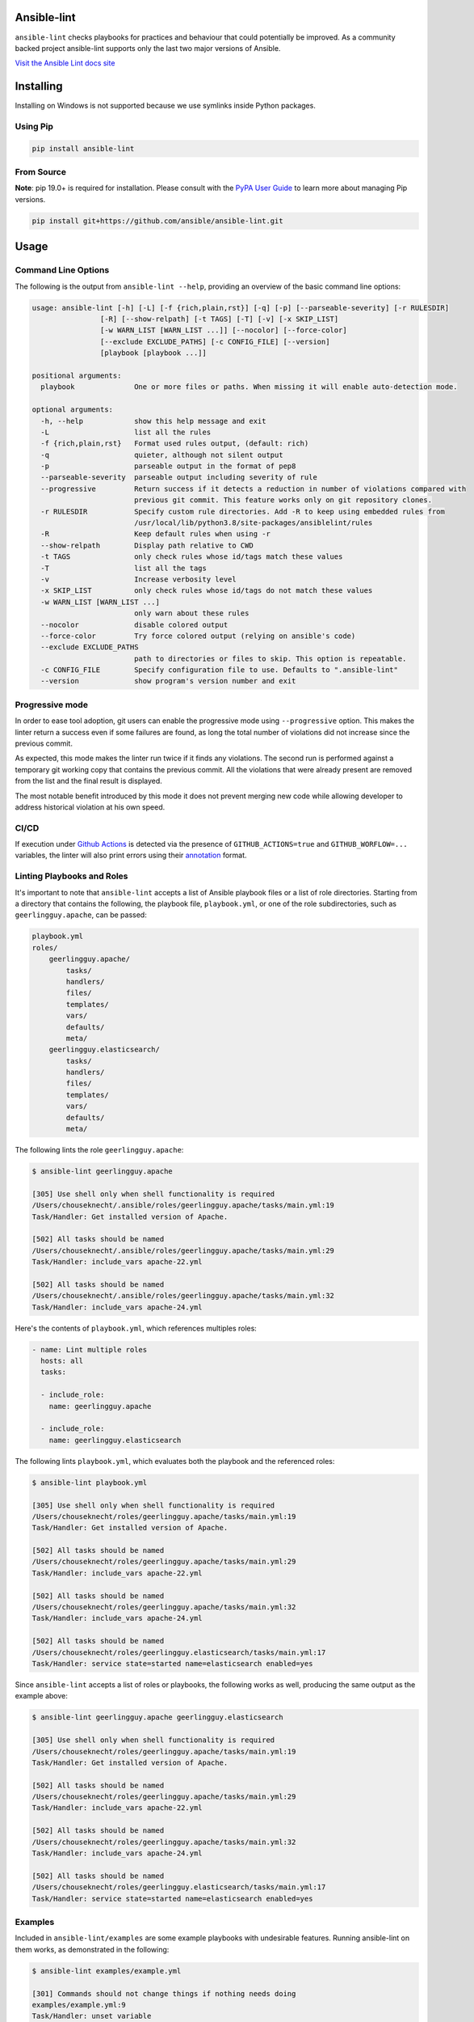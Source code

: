.. image:: https://img.shields.io/pypi/v/ansible-lint.svg
   :target: https://pypi.org/project/ansible-lint
   :alt: PyPI version

.. image:: https://img.shields.io/badge/Ansible--lint-rules%20table-blue.svg
   :target: https://ansible-lint.readthedocs.io/en/latest/default_rules.html
   :alt: Ansible-lint rules explanation

.. image:: https://img.shields.io/badge/Code%20of%20Conduct-black.svg
   :target: https://docs.ansible.com/ansible/latest/community/code_of_conduct.html
   :alt: Ansible Code of Conduct

.. image:: https://img.shields.io/badge/Mailing%20lists-Ansible-orange.svg
   :target: https://docs.ansible.com/ansible/latest/community/communication.html#mailing-list-information
   :alt: Ansible mailing lists

.. image:: https://github.com/ansible/ansible-lint/workflows/gh/badge.svg
   :target: https://github.com/ansible/ansible-lint/actions?query=workflow%3Agh+branch%3Amaster+event%3Apush
   :alt: GitHub Actions CI/CD

.. image:: https://img.shields.io/lgtm/grade/python/g/ansible/ansible-lint.svg?logo=lgtm&logoWidth=18
   :target: https://lgtm.com/projects/g/ansible/ansible-lint/context:python
   :alt: Language grade: Python

.. image:: https://img.shields.io/badge/pre--commit-enabled-brightgreen?logo=pre-commit&logoColor=white
   :target: https://github.com/pre-commit/pre-commit
   :alt: pre-commit


Ansible-lint
============

``ansible-lint`` checks playbooks for practices and behaviour that could
potentially be improved. As a community backed project ansible-lint supports
only the last two major versions of Ansible.

`Visit the Ansible Lint docs site <https://ansible-lint.readthedocs.io/en/latest/>`_

Installing
==========

.. installing-docs-inclusion-marker-do-not-remove

Installing on Windows is not supported because we use symlinks inside Python packages.

Using Pip
---------

.. code-block:: bash

    pip install ansible-lint

.. _installing_from_source:

From Source
-----------

**Note**: pip 19.0+ is required for installation. Please consult with the `PyPA User Guide`_
to learn more about managing Pip versions.

.. code-block:: bash

    pip install git+https://github.com/ansible/ansible-lint.git

.. _PyPA User Guide: https://packaging.python.org/tutorials/installing-packages/#ensure-pip-setuptools-and-wheel-are-up-to-date

.. installing-docs-inclusion-marker-end-do-not-remove

Usage
=====

.. usage-docs-inclusion-marker-do-not-remove

Command Line Options
--------------------

The following is the output from ``ansible-lint --help``, providing an overview of the basic command line options:

.. code-block::

    usage: ansible-lint [-h] [-L] [-f {rich,plain,rst}] [-q] [-p] [--parseable-severity] [-r RULESDIR]
                    [-R] [--show-relpath] [-t TAGS] [-T] [-v] [-x SKIP_LIST]
                    [-w WARN_LIST [WARN_LIST ...]] [--nocolor] [--force-color]
                    [--exclude EXCLUDE_PATHS] [-c CONFIG_FILE] [--version]
                    [playbook [playbook ...]]

    positional arguments:
      playbook              One or more files or paths. When missing it will enable auto-detection mode.

    optional arguments:
      -h, --help            show this help message and exit
      -L                    list all the rules
      -f {rich,plain,rst}   Format used rules output, (default: rich)
      -q                    quieter, although not silent output
      -p                    parseable output in the format of pep8
      --parseable-severity  parseable output including severity of rule
      --progressive         Return success if it detects a reduction in number of violations compared with
                            previous git commit. This feature works only on git repository clones.
      -r RULESDIR           Specify custom rule directories. Add -R to keep using embedded rules from
                            /usr/local/lib/python3.8/site-packages/ansiblelint/rules
      -R                    Keep default rules when using -r
      --show-relpath        Display path relative to CWD
      -t TAGS               only check rules whose id/tags match these values
      -T                    list all the tags
      -v                    Increase verbosity level
      -x SKIP_LIST          only check rules whose id/tags do not match these values
      -w WARN_LIST [WARN_LIST ...]
                            only warn about these rules
      --nocolor             disable colored output
      --force-color         Try force colored output (relying on ansible's code)
      --exclude EXCLUDE_PATHS
                            path to directories or files to skip. This option is repeatable.
      -c CONFIG_FILE        Specify configuration file to use. Defaults to ".ansible-lint"
      --version             show program's version number and exit

Progressive mode
----------------

In order to ease tool adoption, git users can enable the progressive mode using
``--progressive`` option. This makes the linter return a success even if
some failures are found, as long the total number of violations did not
increase since the previous commit.

As expected, this mode makes the linter run twice if it finds any violations.
The second run is performed against a temporary git working copy that contains
the previous commit. All the violations that were already present are removed
from the list and the final result is displayed.

The most notable benefit introduced by this mode it does not prevent merging
new code while allowing developer to address historical violation at his own
speed.

CI/CD
-----

If execution under `Github Actions`_ is detected via the presence of
``GITHUB_ACTIONS=true`` and ``GITHUB_WORFLOW=...`` variables, the linter will
also print errors using their `annotation`_ format.

.. _GitHub Actions: https://github.com/features/actions
.. _annotation: https://docs.github.com/en/actions/reference/workflow-commands-for-github-actions#setting-an-error-message

Linting Playbooks and Roles
---------------------------

It's important to note that ``ansible-lint`` accepts a list of Ansible playbook files or a list of role directories. Starting from a directory that contains the following, the playbook file, ``playbook.yml``, or one of the role subdirectories, such as ``geerlingguy.apache``, can be passed:

.. code-block::

  playbook.yml
  roles/
      geerlingguy.apache/
          tasks/
          handlers/
          files/
          templates/
          vars/
          defaults/
          meta/
      geerlingguy.elasticsearch/
          tasks/
          handlers/
          files/
          templates/
          vars/
          defaults/
          meta/

The following lints the role ``geerlingguy.apache``:

.. code-block::

    $ ansible-lint geerlingguy.apache

    [305] Use shell only when shell functionality is required
    /Users/chouseknecht/.ansible/roles/geerlingguy.apache/tasks/main.yml:19
    Task/Handler: Get installed version of Apache.

    [502] All tasks should be named
    /Users/chouseknecht/.ansible/roles/geerlingguy.apache/tasks/main.yml:29
    Task/Handler: include_vars apache-22.yml

    [502] All tasks should be named
    /Users/chouseknecht/.ansible/roles/geerlingguy.apache/tasks/main.yml:32
    Task/Handler: include_vars apache-24.yml

Here's the contents of ``playbook.yml``, which references multiples roles:

.. code-block:: yaml

  - name: Lint multiple roles
    hosts: all
    tasks:

    - include_role:
      name: geerlingguy.apache

    - include_role:
      name: geerlingguy.elasticsearch

The following lints ``playbook.yml``, which evaluates both the playbook and the referenced roles:

.. code-block::

    $ ansible-lint playbook.yml

    [305] Use shell only when shell functionality is required
    /Users/chouseknecht/roles/geerlingguy.apache/tasks/main.yml:19
    Task/Handler: Get installed version of Apache.

    [502] All tasks should be named
    /Users/chouseknecht/roles/geerlingguy.apache/tasks/main.yml:29
    Task/Handler: include_vars apache-22.yml

    [502] All tasks should be named
    /Users/chouseknecht/roles/geerlingguy.apache/tasks/main.yml:32
    Task/Handler: include_vars apache-24.yml

    [502] All tasks should be named
    /Users/chouseknecht/roles/geerlingguy.elasticsearch/tasks/main.yml:17
    Task/Handler: service state=started name=elasticsearch enabled=yes

Since ``ansible-lint`` accepts a list of roles or playbooks, the following works as well, producing the same output as the example above:

.. code-block::

    $ ansible-lint geerlingguy.apache geerlingguy.elasticsearch

    [305] Use shell only when shell functionality is required
    /Users/chouseknecht/roles/geerlingguy.apache/tasks/main.yml:19
    Task/Handler: Get installed version of Apache.

    [502] All tasks should be named
    /Users/chouseknecht/roles/geerlingguy.apache/tasks/main.yml:29
    Task/Handler: include_vars apache-22.yml

    [502] All tasks should be named
    /Users/chouseknecht/roles/geerlingguy.apache/tasks/main.yml:32
    Task/Handler: include_vars apache-24.yml

    [502] All tasks should be named
    /Users/chouseknecht/roles/geerlingguy.elasticsearch/tasks/main.yml:17
    Task/Handler: service state=started name=elasticsearch enabled=yes

Examples
--------

Included in ``ansible-lint/examples`` are some example playbooks with undesirable features. Running ansible-lint on them works, as demonstrated in the following:

.. code-block::

    $ ansible-lint examples/example.yml

    [301] Commands should not change things if nothing needs doing
    examples/example.yml:9
    Task/Handler: unset variable

    [206] Variables should have spaces before and after: {{ var_name }}
    examples/example.yml:10
        action: command echo {{thisvariable}} is not set in this playbook

    [301] Commands should not change things if nothing needs doing
    examples/example.yml:12
    Task/Handler: trailing whitespace

    [201] Trailing whitespace
    examples/example.yml:13
        action: command echo do nothing

    [401] Git checkouts must contain explicit version
    examples/example.yml:15
    Task/Handler: git check

    [401] Git checkouts must contain explicit version
    examples/example.yml:18
    Task/Handler: git check 2

    [301] Commands should not change things if nothing needs doing
    examples/example.yml:24
    Task/Handler: executing git through command

    [303] git used in place of git module
    examples/example.yml:24
    Task/Handler: executing git through command

    [303] git used in place of git module
    examples/example.yml:27
    Task/Handler: executing git through command

    [401] Git checkouts must contain explicit version
    examples/example.yml:30
    Task/Handler: using git module

    [206] Variables should have spaces before and after: {{ var_name }}
    examples/example.yml:34
        action: debug msg="{{item}}"

    [201] Trailing whitespace
    examples/example.yml:35
        with_items:

    [403] Package installs should not use latest
    examples/example.yml:39
    Task/Handler: yum latest

    [403] Package installs should not use latest
    examples/example.yml:44
    Task/Handler: apt latest

    [101] Deprecated always_run
    examples/example.yml:47
    Task/Handler: always run


If playbooks include other playbooks, or tasks, or handlers or roles, these are also handled:

.. code-block::

    $ ansible-lint examples/include.yml

    [301] Commands should not change things if nothing needs doing
    examples/play.yml:5
    Task/Handler: a bad play

    [303] service used in place of service module
    examples/play.yml:5
    Task/Handler: a bad play

    [401] Git checkouts must contain explicit version
    examples/roles/bobbins/tasks/main.yml:2
    Task/Handler: test tasks

    [701] No 'galaxy_info' found
    examples/roles/hello/meta/main.yml:1
    {'meta/main.yml': {'dependencies': [{'role': 'bobbins', '__line__': 3, '__file__': '/Users/akx/build/ansible-lint/examples/roles/hello/meta/main.yml'}], '__line__': 1, '__file__': '/Users/akx/build/ansible-lint/examples/roles/hello/meta/main.yml', 'skipped_rules': []}}

    [303] service used in place of service module
    examples/roles/morecomplex/handlers/main.yml:1
    Task/Handler: restart service using command

    [301] Commands should not change things if nothing needs doing
    examples/roles/morecomplex/tasks/main.yml:1
    Task/Handler: test bad command

    [302] mkdir used in place of argument state=directory to file module
    examples/roles/morecomplex/tasks/main.yml:1
    Task/Handler: test bad command

    [301] Commands should not change things if nothing needs doing
    examples/roles/morecomplex/tasks/main.yml:4
    Task/Handler: test bad command v2

    [302] mkdir used in place of argument state=directory to file module
    examples/roles/morecomplex/tasks/main.yml:4
    Task/Handler: test bad command v2

    [301] Commands should not change things if nothing needs doing
    examples/roles/morecomplex/tasks/main.yml:7
    Task/Handler: test bad local command

    [305] Use shell only when shell functionality is required
    examples/roles/morecomplex/tasks/main.yml:7
    Task/Handler: test bad local command

    [504] Do not use 'local_action', use 'delegate_to: localhost'
    examples/roles/morecomplex/tasks/main.yml:8
      local_action: shell touch foo

    [201] Trailing whitespace
    examples/tasks/x.yml:3
      args:

    [201] Trailing whitespace
    examples/tasks/x.yml:3
      args:

.. usage-docs-inclusion-marker-end-do-not-remove

Configuring
===========

.. configuring-docs-inclusion-marker-do-not-remove

Configuration File
------------------

Ansible-lint supports local configuration via a ``.ansible-lint`` configuration file. Ansible-lint checks the working directory for the presence of this file and applies any configuration found there. The configuration file location can also be overridden via the ``-c path/to/file`` CLI flag.

If a value is provided on both the command line and via a config file, the values will be merged (if a list like **exclude_paths**), or the **True** value will be preferred, in the case of something like **quiet**.

The following values are supported, and function identically to their CLI counterparts:

.. code-block:: yaml

    exclude_paths:
      - ./my/excluded/directory/
      - ./my/other/excluded/directory/
      - ./last/excluded/directory/
    parseable: true
    quiet: true
    rulesdir:
      - ./rule/directory/
    skip_list:
      - skip_this_tag
      - and_this_one_too
      - skip_this_id
      - '401'
    tags:
      - run_this_tag
    use_default_rules: true
    verbosity: 1


Pre-commit Setup
----------------

To use ansible-lint with `pre-commit`_, just add the following to your local repo's ``.pre-commit-config.yaml`` file. Make sure to change **rev:** to be either a git commit sha or tag of ansible-lint containing ``hooks.yaml``.

.. code-block:: yaml

    - repo: https://github.com/ansible/ansible-lint.git
      rev: v4.1.0
      hooks:
        - id: ansible-lint
          files: \.(yaml|yml)$

.. _pre-commit: https://pre-commit.com

.. configuring-docs-inclusion-marker-end-do-not-remove

Rules
=====

.. rules-docs-inclusion-marker-do-not-remove

Specifying Rules at Runtime
---------------------------

By default, ``ansible-lint`` uses the rules found in ``ansible-lint/lib/ansiblelint/rules``. To override this behavior and use a custom set of rules, use the ``-r /path/to/custom-rules`` option to provide a directory path containing the custom rules. For multiple rule sets, pass multiple ``-r`` options.

It's also possible to use the default rules, plus custom rules. This can be done by passing the ``-R`` to indicate that the default rules are to be used, along with one or more ``-r`` options.

Using Tags to Include Rules
```````````````````````````

Each rule has an associated set of one or more tags. To view the list of tags for each available rule, use the ``-T`` option.

The following shows the available tags in an example set of rules, and the rules associated with each tag:

.. code-block:: bash

    $ ansible-lint -v -T

    behaviour ['[503]']
    bug ['[304]']
    command-shell ['[305]', '[302]', '[304]', '[306]', '[301]', '[303]']
    deprecated ['[105]', '[104]', '[103]', '[101]', '[102]']
    formatting ['[104]', '[203]', '[201]', '[204]', '[206]', '[205]', '[202]']
    idempotency ['[301]']
    idiom ['[601]', '[602]']
    metadata ['[701]', '[704]', '[703]', '[702]']
    module ['[404]', '[401]', '[403]', '[402]']
    oddity ['[501]']
    readability ['[502]']
    repeatability ['[401]', '[403]', '[402]']
    resources ['[302]', '[303]']
    safety ['[305]']
    task ['[502]', '[503]', '[504]', '[501]']

To run just the *idempotency* rules, for example, run the following:

.. code-block:: bash

    $ ansible-lint -t idempotency playbook.yml

Excluding Rules
```````````````

To exclude rules from the available set of rules, use the ``-x SKIP_LIST`` option. For example, the following runs all of the rules except those with the tags *readability* and *safety*:

.. code-block:: bash

    $ ansible-lint -x readability,safety playbook.yml

It's also possible to skip specific rules by passing the rule ID. For example, the following excludes rule *502*:

.. code-block:: bash

    $ ansible-lint -x 502 playbook.yml

False Positives: Skipping Rules
-------------------------------

Some rules are a bit of a rule of thumb. Advanced *git*, *yum* or *apt* usage, for example, is typically difficult to achieve through the modules. In this case, you should mark the task so that warnings aren't produced.

To skip a specific rule for a specific task, inside your ansible yaml add ``# noqa [rule_id]`` at the end of the line. If the rule is task-based (most are), add at the end of any line in the task. You can skip multiple rules via a space-separated list.

.. code-block:: yaml

    - name: this would typically fire GitHasVersionRule 401 and BecomeUserWithoutBecomeRule 501
      become_user: alice  # noqa 401 501
      git: src=/path/to/git/repo dest=checkout

If the rule is line-based, ``# noqa [rule_id]`` must be at the end of the particular line to be skipped

.. code-block:: yaml

    - name: this would typically fire LineTooLongRule 204 and VariableHasSpacesRule 206
      get_url:
        url: http://example.com/really_long_path/really_long_path/really_long_path/really_long_path/really_long_path/really_long_path/file.conf  # noqa 204
        dest: "{{dest_proj_path}}/foo.conf"  # noqa 206


It's also a good practice to comment the reasons why a task is being skipped.

If you want skip running a rule entirely, you can use either use ``-x`` command
line argument, or add it to ``skip_list`` inside the configuration file.

A less-preferred method of skipping is to skip all task-based rules for a task (this does not skip line-based rules). There are two mechanisms for this: the ``skip_ansible_lint`` tag works with all tasks, and the ``warn`` parameter works with the *command* or *shell* modules only. Examples:

.. code-block:: yaml

    - name: this would typically fire CommandsInsteadOfArgumentRule 302
      command: warn=no chmod 644 X

    - name: this would typically fire CommandsInsteadOfModuleRule 303
      command: git pull --rebase
      args:
        warn: False

    - name: this would typically fire GitHasVersionRule 401
      git: src=/path/to/git/repo dest=checkout
      tags:
      - skip_ansible_lint

Creating Custom Rules
---------------------

Rules are described using a class file per rule. Default rules are named *DeprecatedVariableRule.py*, etc.

Each rule definition should have the following:

* ID: A unique identifier
* Short description: Brief description of the rule
* Description: Behaviour the rule is looking for
* Tags: one or more tags that may be used to include or exclude the rule
* At least one of the following methods:

  * ``match`` that takes a line and returns None or False, if the line doesn't match the test, and True or a custom message, when it does. (This allows one rule to test multiple behaviours - see e.g. the *CommandsInsteadOfModulesRule*.)
  * ``matchtask`` that operates on a single task or handler, such that tasks get standardized to always contain a *module* key and *module_arguments* key. Other common task modifiers, such as *when*, *with_items*, etc., are also available as keys, if present in the task.

An example rule using ``match`` is:

.. code-block:: python

    from ansiblelint.rules import AnsibleLintRule

    class DeprecatedVariableRule(AnsibleLintRule):

        id = 'EXAMPLE002'
        shortdesc = 'Deprecated variable declarations'
        description = 'Check for lines that have old style ${var} ' + \
                      'declarations'
        tags = { 'deprecated' }

        def match(self, file, line):
            return '${' in line

An example rule using ``matchtask`` is:

.. code-block:: python

    import ansiblelint.utils
    from ansiblelint.rules import AnsibleLintRule

    class TaskHasTag(AnsibleLintRule):
        id = 'EXAMPLE001'
        shortdesc = 'Tasks must have tag'
        description = 'Tasks must have tag'
        tags = ['productivity']

        def matchtask(self, file, task):
            # If the task include another task or make the playbook fail
            # Don't force to have a tag
            if not set(task.keys()).isdisjoint(['include','fail']):
                return False

            # Task should have tags
            if not task.has_key('tags'):
                  return True

        return False

The task argument to ``matchtask`` contains a number of keys - the critical one is *action*. The value of *task['action']* contains the module being used, and the arguments passed, both as key-value pairs and a list of other arguments (e.g. the command used with shell).

In ansible-lint 2.0.0, *task['action']['args']* was renamed *task['action']['module_arguments']* to avoid a clash when a module actually takes args as a parameter key (e.g. ec2_tag)

In ansible-lint 3.0.0 *task['action']['module']* was renamed *task['action']['__ansible_module__']* to avoid a clash when a module take module as an argument. As a precaution, *task['action']['module_arguments']* was renamed *task['action']['__ansible_arguments__']*.

Packaging Custom Rules
``````````````````````

Ansible-lint provides a sub directory named *custom* in its built-in rules,
``/usr/lib/python3.8/site-packages/ansiblelint/rules/custom/`` for example, to
install custom rules since v4.3.1. The custom rules which are packaged as an
usual python package installed into this directory will be loaded and enabled
automatically by ansible-lint.

To make custom rules loaded automatically, you need the followings:

- Packaging your custom rules as an usual python package named some descriptive ones like ``ansible_lint_custom_rules_foo``.
- Make it installed into ``<ansible_lint_custom_rules_dir>/custom/<your_custom_rules_subdir>/``.

You may accomplish the second by adding some configurations into the [options]
section of the ``setup.cfg`` of your custom rules python package like the following.

.. code-block::

    [options]
    packages =
        ansiblelint.rules.custom.<your_custom_rules_subdir>
    package_dir =
        ansiblelint.rules.custom.<your_custom_rules_subdir> = <your_rules_source_code_subdir>

.. rules-docs-inclusion-marker-end-do-not-remove

Contributing
============

Please read `Contribution guidelines`_ if you wish to contribute.

Authors
=======

ansible-lint was created by `Will Thames`_ and is now maintained as part of the `Ansible`_ by `Red Hat`_ project.

.. _Contribution guidelines: https://ansible-lint.readthedocs.io/en/latest/contributing.html
.. _Will Thames: https://github.com/willthames
.. _Ansible: https://ansible.com
.. _Red Hat: https://redhat.com
